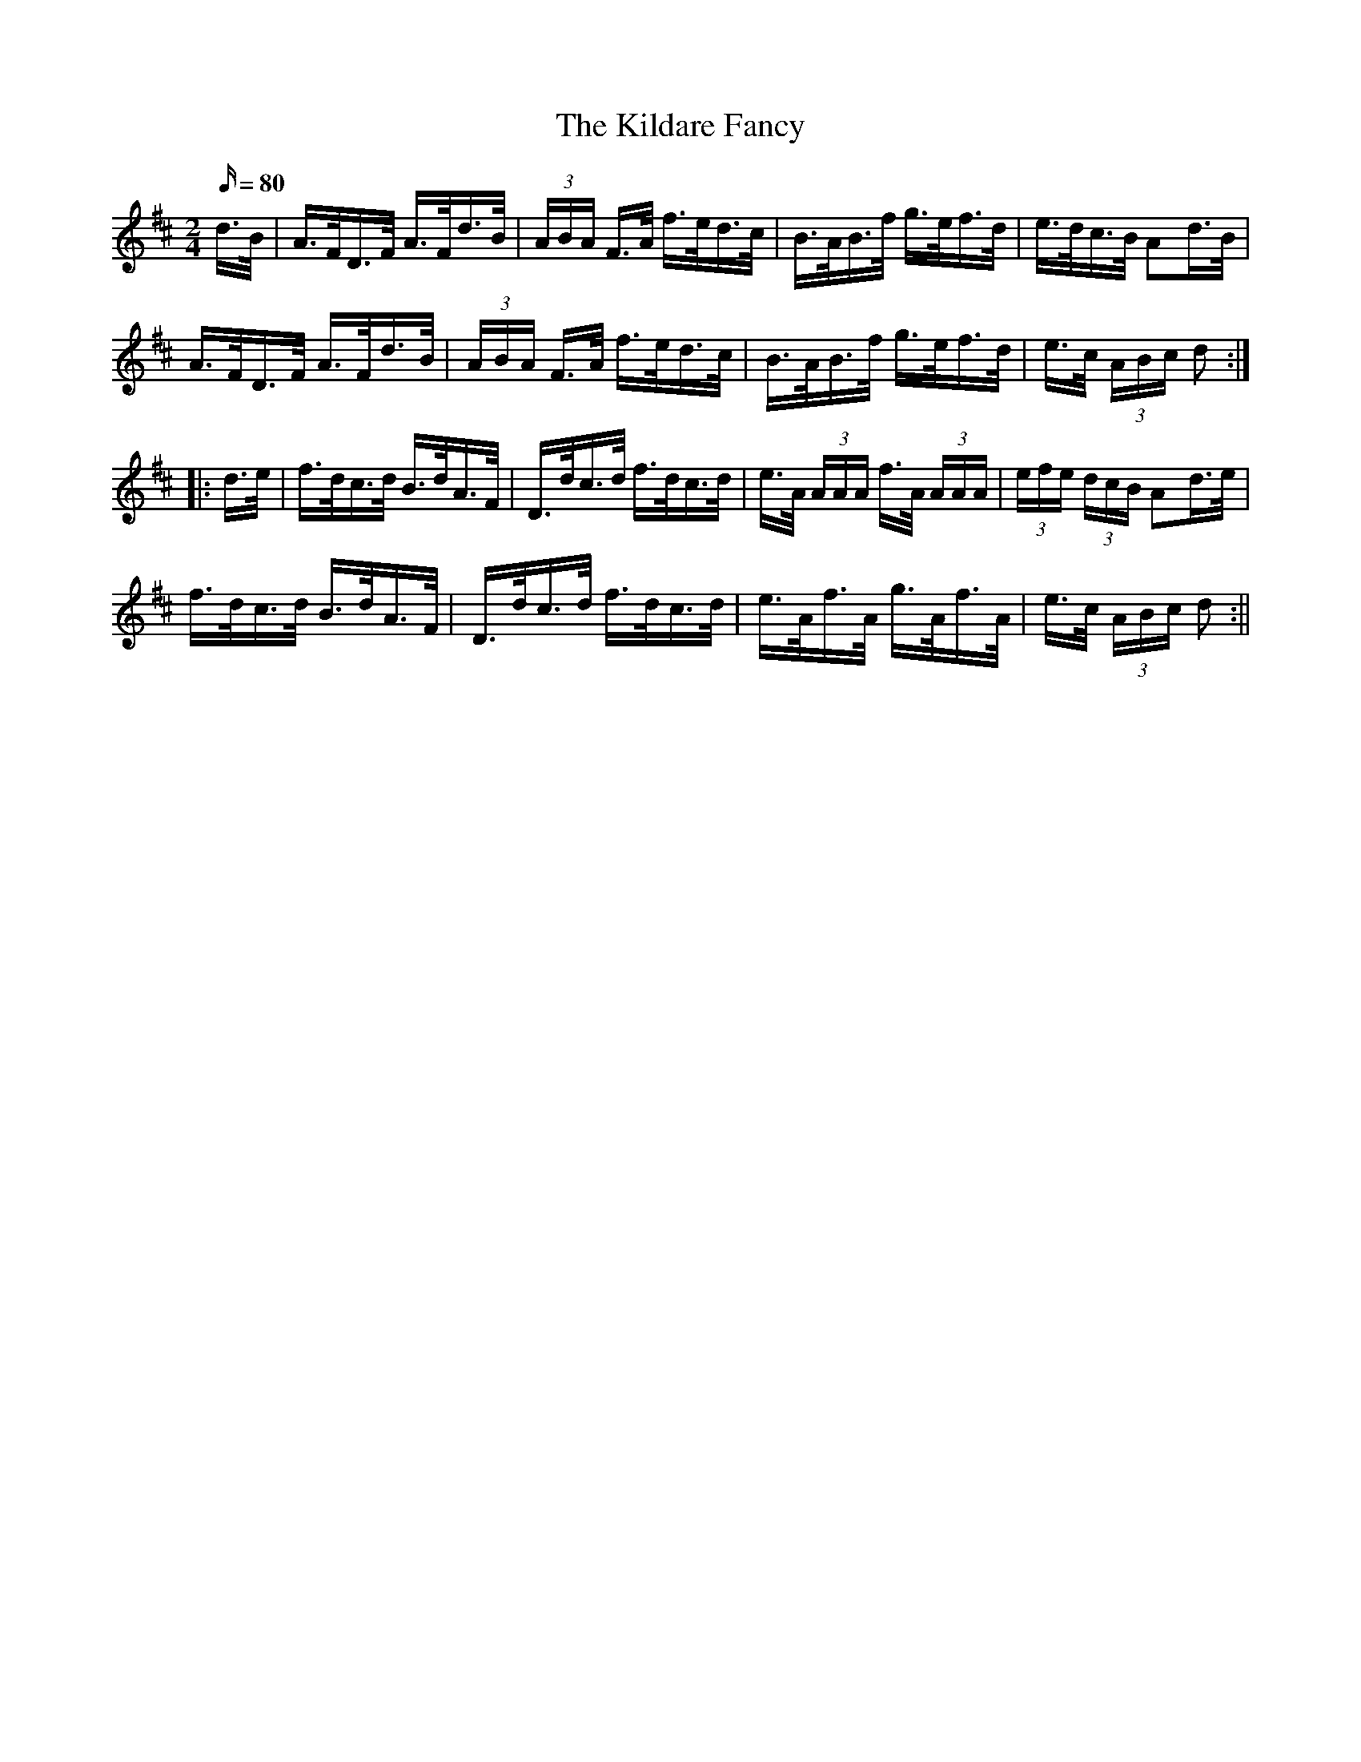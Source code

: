 X:1559
T:Kildare Fancy, The
R:hornpipe
N:"Collected by Ennis"
B:O'Neill's 1559
M:2/4
L:1/16
Q:80
K:D
d>B | A>FD>F A>Fd>B | (3ABA F>A f>ed>c | B>AB>f g>ef>d | e>dc>B A2d>B |
A>FD>F A>Fd>B | (3ABA F>A f>ed>c | B>AB>f g>ef>d | e>c (3ABc d2 :|
|:d>e| f>dc>d B>dA>F | D>dc>d f>dc>d | e>A (3AAA f>A (3AAA | (3efe (3dcB A2d>e |
f>dc>d B>dA>F | D>dc>d f>dc>d | e>Af>A g>Af>A |  e>c (3ABc d2 :||
